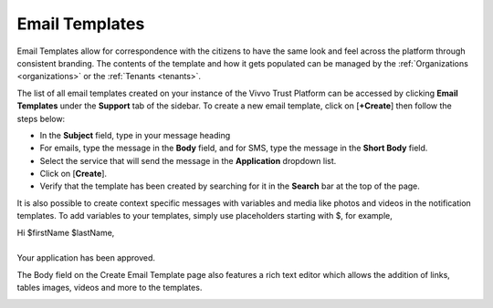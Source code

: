 .. _Email-templates:

Email Templates
#################

Email Templates allow for correspondence with the citizens to have the same look and feel across the platform through consistent branding. The contents of the template and how it gets populated can be managed by the :ref:`Organizations <organizations>` or the :ref:`Tenants <tenants>`.

The list of all email templates created on your instance of the Vivvo Trust Platform can be accessed by clicking **Email Templates** under the **Support** tab of the sidebar. To create a new email template, click on [**+Create**] then follow the steps below:

*  In the **Subject** field, type in your message heading
*	For emails, type the message in the **Body** field, and for SMS, type the message in the **Short Body** field.
*	Select the service that will send the message in the **Application** dropdown list.
*	Click on [**Create**].
*	Verify that the template has been created by searching for it in the **Search** bar at the top of the page.

It is also possible to create context specific messages with variables and media like photos and videos in the notification templates. To add variables to your templates, simply use placeholders starting with $, for example,

|   Hi $firstName $lastName,
|    
|   Your application has been approved.

The Body field on the Create Email Template page also features a rich text editor which allows the addition of links, tables images, videos and more to the templates. 

.. image:: ../images/managementapp/create-email-template.png
   :width: 300pt
   :alt: Create Email template
   :align: center